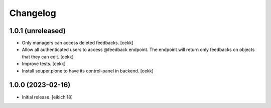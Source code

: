 Changelog
=========


1.0.1 (unreleased)
------------------

- Only managers can access deleted feedbacks.
  [cekk]
- Allow all authenticated users to access @feedback endpoint.
  The endpoint will return only feedbacks on objects that they can edit.
  [cekk]
- Improve tests.
  [cekk]
- Install souper.plone to have its control-panel in backend.
  [cekk]

1.0.0 (2023-02-16)
------------------

- Initial release.
  [eikichi18]
